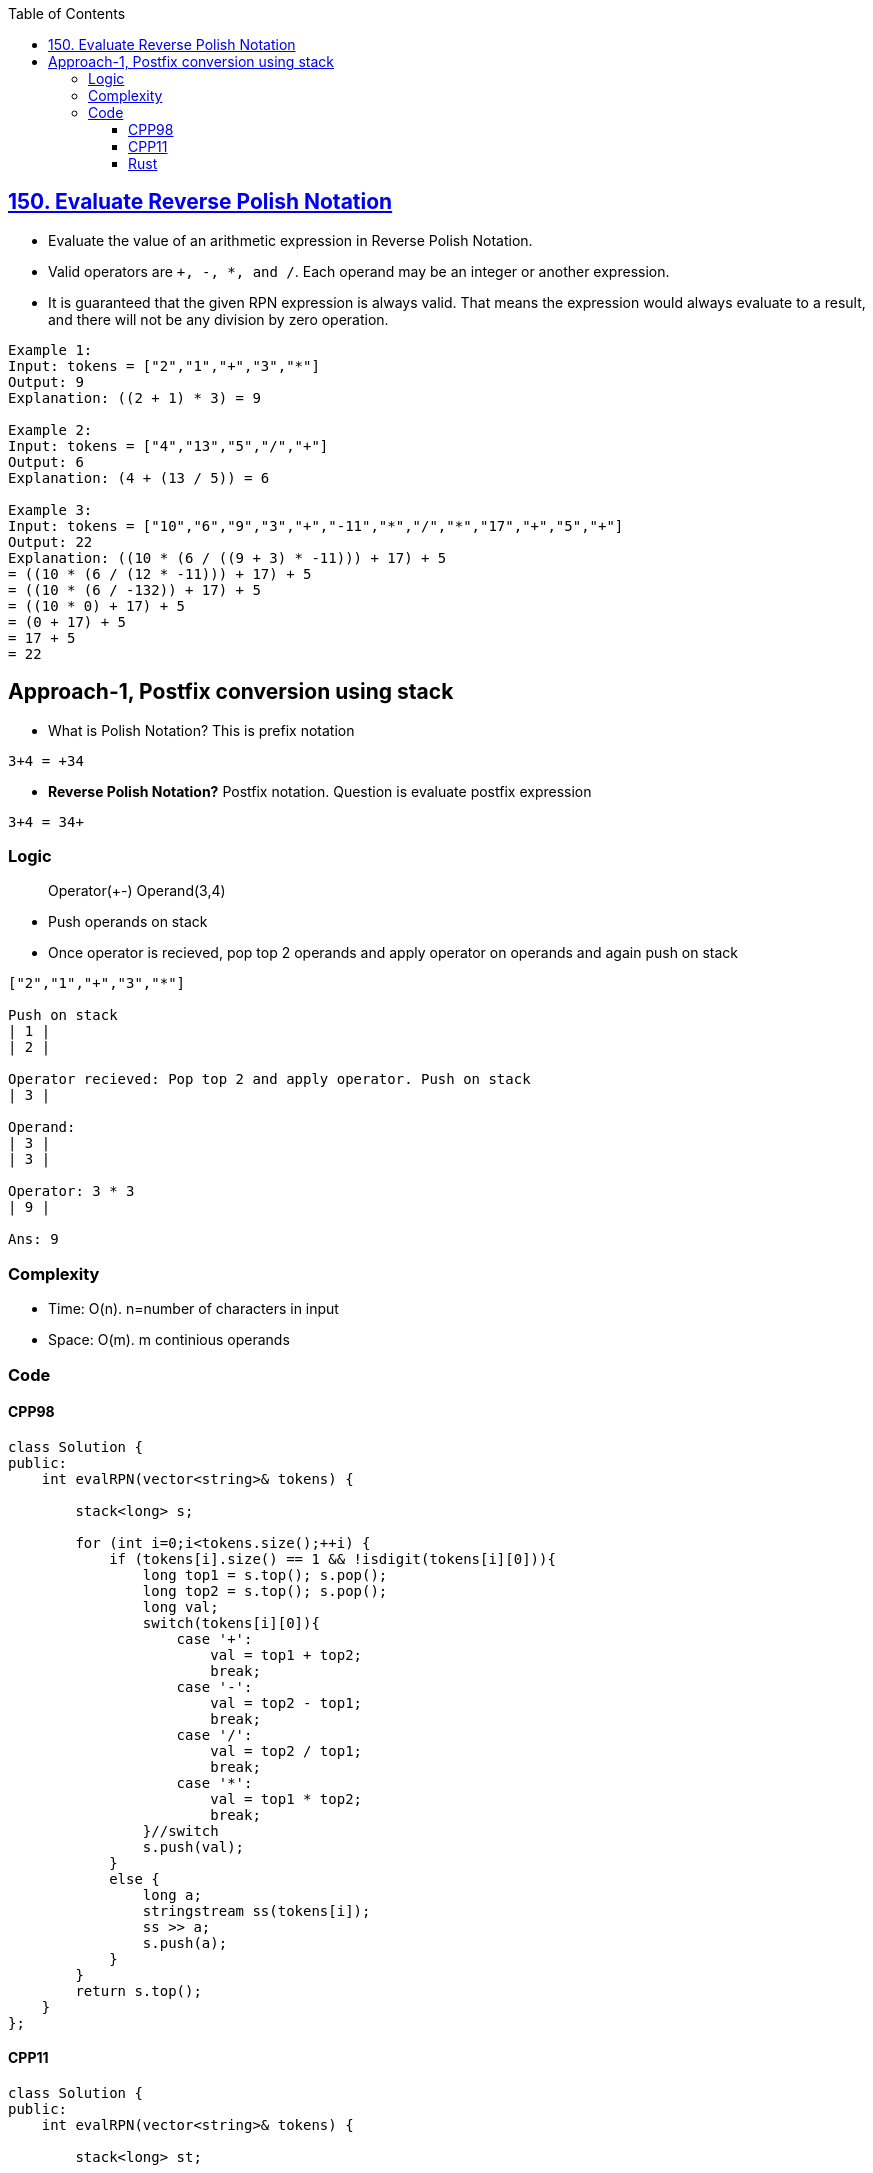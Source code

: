 :toc:
:toclevels: 6

== link:https://leetcode.com/problems/evaluate-reverse-polish-notation/[150. Evaluate Reverse Polish Notation]
* Evaluate the value of an arithmetic expression in Reverse Polish Notation.
* Valid operators are `+, -, *, and /`. Each operand may be an integer or another expression.
* It is guaranteed that the given RPN expression is always valid. That means the expression would always evaluate to a result, and there will not be any division by zero operation.
```c
Example 1:
Input: tokens = ["2","1","+","3","*"]
Output: 9
Explanation: ((2 + 1) * 3) = 9

Example 2:
Input: tokens = ["4","13","5","/","+"]
Output: 6
Explanation: (4 + (13 / 5)) = 6

Example 3:
Input: tokens = ["10","6","9","3","+","-11","*","/","*","17","+","5","+"]
Output: 22
Explanation: ((10 * (6 / ((9 + 3) * -11))) + 17) + 5
= ((10 * (6 / (12 * -11))) + 17) + 5
= ((10 * (6 / -132)) + 17) + 5
= ((10 * 0) + 17) + 5
= (0 + 17) + 5
= 17 + 5
= 22
```

== Approach-1, Postfix conversion using stack
* What is Polish Notation? This is prefix notation
```c
3+4 = +34
```
- **Reverse Polish Notation?** Postfix notation. Question is evaluate postfix expression
```c
3+4 = 34+
```

=== Logic
> Operator(+-) Operand(3,4)

* Push operands on stack
* Once operator is recieved, pop top 2 operands and apply operator on operands and again push on stack
```c
["2","1","+","3","*"]

Push on stack
| 1 |
| 2 |

Operator recieved: Pop top 2 and apply operator. Push on stack
| 3 |

Operand:
| 3 |
| 3 |

Operator: 3 * 3
| 9 |

Ans: 9
```

=== Complexity
* Time: O(n). n=number of characters in input
* Space: O(m). m continious operands


=== Code
==== CPP98
```cpp
class Solution {
public:
    int evalRPN(vector<string>& tokens) {
        
        stack<long> s;
        
        for (int i=0;i<tokens.size();++i) {
            if (tokens[i].size() == 1 && !isdigit(tokens[i][0])){
                long top1 = s.top(); s.pop();
                long top2 = s.top(); s.pop();
                long val;
                switch(tokens[i][0]){
                    case '+':
                        val = top1 + top2;
                        break;
                    case '-':
                        val = top2 - top1;
                        break;
                    case '/':
                        val = top2 / top1;
                        break;
                    case '*':
                        val = top1 * top2;
                        break;
                }//switch
                s.push(val);                
            }
            else {
                long a;
                stringstream ss(tokens[i]);
                ss >> a;
                s.push(a);
            }
        }
        return s.top();
    }
};
```
==== CPP11
```cpp
class Solution {
public:
    int evalRPN(vector<string>& tokens) {
        
        stack<long> st;
        
		for_each(tokens.begin(), tokens.end(), [&](string str){
			char ch = str[0];
			if (str.size() == 1 && !isdigit(ch)) {
                long top1 = st.top(); st.pop();
                long top2 = st.top(); st.pop();
                long val = 0;
				if (ch == '+')
					val = top1 + top2;
				else if (ch == '-')
					val = top2 - top1;
				else if (ch == '/')
					val = top2 / top1;
				else
					val = top1 * top2;
				st.push(val);
			} else {
				// Convert to long and push
                long a;
                stringstream ss(str);
                ss >> a;
                st.push(a);
			}
		});
        return st.top();
    }
};
```
==== Rust
```rs
impl Solution {
    pub fn eval_rpn(tokens: Vec<String>) -> i32 {
        let mut st: Vec<i64> = Vec::new();

        for token in tokens.iter() {
            let ch = match token.chars().next() {
                Some(a) => a,
                None => 'a',
            };
            if token.len() == 1 && !ch.is_digit(10) {
                // Operator
                let mut top1 = 0;
                if let Some(a) = st.pop() {
                    top1 = a;
                }
                let mut top2 = 0;
                if let Some(a) = st.pop() {
                    top2 = a;
                }
                let val = match ch {
                    '+' => top2 + top1,
                    '-' => top2 - top1,
                    '/' => top2 / top1,
                    '*' => top2 * top1,
                    _ => 0,
                };
                st.push(val);
            } else {
                // Operand
                let operand: i64 = match token.parse() {
                    Ok(val) => val,
                    Err(_) => 0, // Handle parsing error, defaulting to 0 in this case
                };
                st.push(operand);                
            }
        }
        match st.last() {
            Some(last) => *last as i32,
            None => 0, // Handle the case where the stack is empty
        }        
    }
}
```
